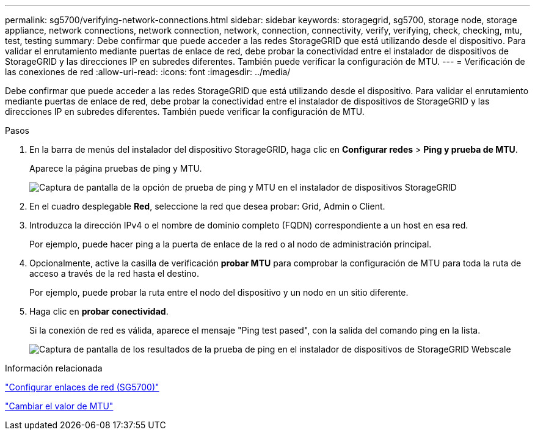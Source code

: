 ---
permalink: sg5700/verifying-network-connections.html 
sidebar: sidebar 
keywords: storagegrid, sg5700, storage node, storage appliance, network connections, network connection, network, connection, connectivity, verify, verifying, check, checking, mtu, test, testing 
summary: Debe confirmar que puede acceder a las redes StorageGRID que está utilizando desde el dispositivo. Para validar el enrutamiento mediante puertas de enlace de red, debe probar la conectividad entre el instalador de dispositivos de StorageGRID y las direcciones IP en subredes diferentes. También puede verificar la configuración de MTU. 
---
= Verificación de las conexiones de red
:allow-uri-read: 
:icons: font
:imagesdir: ../media/


[role="lead"]
Debe confirmar que puede acceder a las redes StorageGRID que está utilizando desde el dispositivo. Para validar el enrutamiento mediante puertas de enlace de red, debe probar la conectividad entre el instalador de dispositivos de StorageGRID y las direcciones IP en subredes diferentes. También puede verificar la configuración de MTU.

.Pasos
. En la barra de menús del instalador del dispositivo StorageGRID, haga clic en *Configurar redes* > *Ping y prueba de MTU*.
+
Aparece la página pruebas de ping y MTU.

+
image::../media/ping_test_start.png[Captura de pantalla de la opción de prueba de ping y MTU en el instalador de dispositivos StorageGRID]

. En el cuadro desplegable *Red*, seleccione la red que desea probar: Grid, Admin o Client.
. Introduzca la dirección IPv4 o el nombre de dominio completo (FQDN) correspondiente a un host en esa red.
+
Por ejemplo, puede hacer ping a la puerta de enlace de la red o al nodo de administración principal.

. Opcionalmente, active la casilla de verificación *probar MTU* para comprobar la configuración de MTU para toda la ruta de acceso a través de la red hasta el destino.
+
Por ejemplo, puede probar la ruta entre el nodo del dispositivo y un nodo en un sitio diferente.

. Haga clic en *probar conectividad*.
+
Si la conexión de red es válida, aparece el mensaje "Ping test pased", con la salida del comando ping en la lista.

+
image::../media/ping_test_passed.png[Captura de pantalla de los resultados de la prueba de ping en el instalador de dispositivos de StorageGRID Webscale]



.Información relacionada
link:configuring-network-links-sg5700.html["Configurar enlaces de red (SG5700)"]

link:changing-mtu-setting.html["Cambiar el valor de MTU"]
